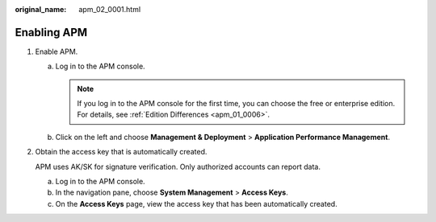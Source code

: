 :original_name: apm_02_0001.html

.. _apm_02_0001:

Enabling APM
============

#. Enable APM.

   a. Log in to the APM console.

      .. note::

         If you log in to the APM console for the first time, you can choose the free or enterprise edition. For details, see :ref:`Edition Differences <apm_01_0006>`.

   b. Click |image1| on the left and choose **Management & Deployment** > **Application Performance Management**.

2. Obtain the access key that is automatically created.

   APM uses AK/SK for signature verification. Only authorized accounts can report data.

   a. Log in to the APM console.
   b. In the navigation pane, choose **System Management** > **Access Keys**.
   c. On the **Access Keys** page, view the access key that has been automatically created.

.. |image1| image:: /_static/images/en-us_image_0000001240715511.png
